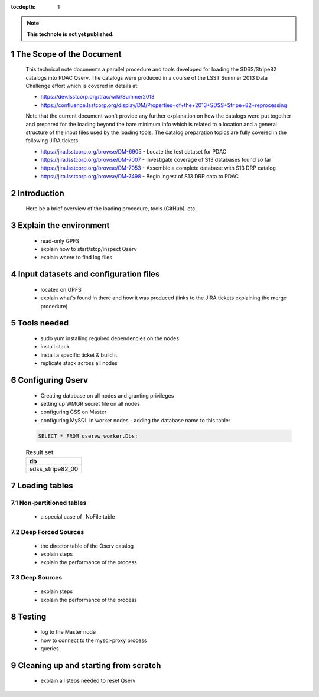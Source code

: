 ..
  Technote content.

  See https://developer.lsst.io/docs/rst_styleguide.html
  for a guide to reStructuredText writing.

  Do not put the title, authors or other metadata in this document;
  those are automatically added.

  Use the following syntax for sections:

  Sections
  ========

  and

  Subsections
  -----------

  and

  Subsubsections
  ^^^^^^^^^^^^^^

  To add images, add the image file (png, svg or jpeg preferred) to the
  _static/ directory. The reST syntax for adding the image is

  .. figure:: /_static/filename.ext
     :name: fig-label
     :target: http://target.link/url

     Caption text.

   Run: ``make html`` and ``open _build/html/index.html`` to preview your work.
   See the README at https://github.com/lsst-sqre/lsst-technote-bootstrap or
   this repo's README for more info.

   Feel free to delete this instructional comment.

:tocdepth: 1
.. Please do not modify tocdepth; will be fixed when a new Sphinx theme is shipped.

.. sectnum::

.. Add content below. Do not include the document title.

.. note::

   **This technote is not yet published.**

The Scope of the Document
=========================

  This technical note documents a parallel procedure and tools developed for loading the SDSS/Stripe82 catalogs
  into PDAC Qserv. The catalogs were produced in a course of the LSST Summer 2013 Data Challenge effort
  which is covered in details at:

  - https://dev.lsstcorp.org/trac/wiki/Summer2013
  - https://confluence.lsstcorp.org/display/DM/Properties+of+the+2013+SDSS+Stripe+82+reprocessing

  Note that the current document won't provide any further explanation on how the catalogs were put together
  and prepared for the loading beyond the bare minimum info which is related to a location and a general
  structure of the input files used by the loading tools. The catalog preparation topics are fully covered
  in the following JIRA tickets:

  - https://jira.lsstcorp.org/browse/DM-6905 - Locate the test dataset for PDAC
  - https://jira.lsstcorp.org/browse/DM-7007 - Investigate coverage of S13 databases found so far
  - https://jira.lsstcorp.org/browse/DM-7053 - Assemble a complete database with S13 DRP catalog
  - https://jira.lsstcorp.org/browse/DM-7498 - Begin ingest of S13 DRP data to PDAC


Introduction
============

   Here be a brief overview of the loading procedure, tools (GitHub), etc.

Explain the environment
=======================

  - read-only GPFS
  - explain how to start/stop/inspect Qserv
  - explain where to find log files

Input datasets and configuration files
======================================

  - located on GPFS
  - explain what's found in there and how it was produced (links to the JIRA
    tickets explaining the merge procedure)

Tools needed
============

  - sudo yum installing required dependencies on the nodes
  - install stack
  - install a specific ticket & build it
  - replicate stack across all nodes

Configuring Qserv
=================

  - Creating database on all nodes and granting privileges
  - setting up WMGR secret file on all nodes
  - configuring CSS on Master
  - configuring MySQL in worker nodes - adding the database name to this table:

  .. code-block:: sql

    SELECT * FROM qservw_worker.Dbs;

  .. table:: Result set

    +------------------------+
    | db                     |
    +========================+
    | sdss_stripe82_00       |
    +------------------------+


Loading tables
==============

Non-partitioned tables
----------------------

  - a special case of _NoFile table

Deep Forced Sources
-------------------

  - the director table of the Qserv catalog
  - explain steps
  - explain the performance of the process


Deep Sources
------------

  - explain steps
  - explain the performance of the process

Testing
=======

  - log to the Master node
  - how to connect to the mysql-proxy process
  - queries

Cleaning up and starting from scratch
=====================================

  - explain all steps needed to reset Qserv





